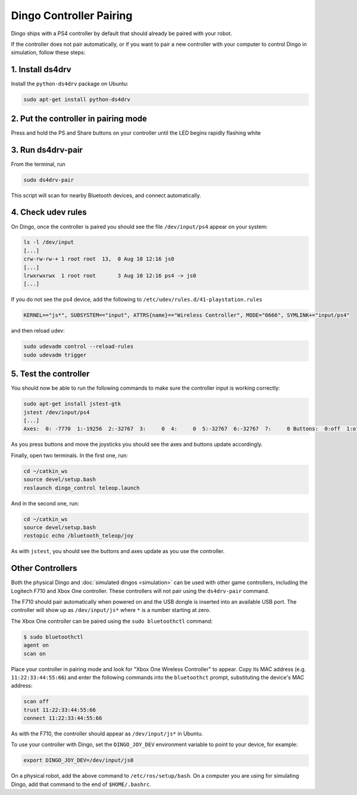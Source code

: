 Dingo Controller Pairing
===========================

Dingo ships with a PS4 controller by default that should already be paired with your robot.

If the controller does not pair automatically, or if you want to pair a new controller with your computer
to control Dingo in simulation, follow these steps:

1. Install ds4drv
-------------------

Install the ``python-ds4drv`` package on Ubuntu:

.. code-block:: bash

  sudo apt-get install python-ds4drv

2. Put the controller in pairing mode
---------------------------------------

Press and hold the PS and Share buttons on your controller until the LED begins rapidly flashing white

3. Run ds4drv-pair
--------------------

From the terminal, run

.. code-block:: bash

  sudo ds4drv-pair

This script will scan for nearby Bluetooth devices, and connect automatically.

4. Check udev rules
---------------------

On Dingo, once the controller is paired you should see the file ``/dev/input/ps4`` appear on your system:

.. code-block:: bash

  ls -l /dev/input
  [...]
  crw-rw-rw-+ 1 root root  13,  0 Aug 10 12:16 js0
  [...]
  lrwxrwxrwx  1 root root       3 Aug 10 12:16 ps4 -> js0
  [...]

If you do not see the ps4 device, add the following to ``/etc/udev/rules.d/41-playstation.rules``

.. code-block:: text

  KERNEL=="js*", SUBSYSTEM=="input", ATTRS{name}=="Wireless Controller", MODE="0666", SYMLINK+="input/ps4"

and then reload udev:

.. code-block:: bash

  sudo udevadm control --reload-rules
  sudo udevadm trigger

5. Test the controller
-----------------------

You should now be able to run the following commands to make sure the controller input is working correctly:

.. code-block:: bash

  sudo apt-get install jstest-gtk
  jstest /dev/input/ps4
  [...]
  Axes:  0: -7770  1:-19256  2:-32767  3:     0  4:     0  5:-32767  6:-32767  7:     0 Buttons:  0:off  1:off  2:off  3:off  4:off  5:off  6:off  7:off  8:off  9:off 10:off 11:off 12:off

As you press buttons and move the joysticks you should see the axes and buttons update accordingly.

Finally, open two terminals.  In the first one, run:

.. code-block:: bash

  cd ~/catkin_ws
  source devel/setup.bash
  roslaunch dingo_control teleop.launch

And in the second one, run:

.. code-block:: bash

  cd ~/catkin_ws
  source devel/setup.bash
  rostopic echo /bluetooth_teleop/joy

As with ``jstest``, you should see the buttons and axes update as you use the controller.


Other Controllers
------------------

Both the physical Dingo and :doc:`simulated dingos <simulation>` can be used with other game controllers, including the
Logitech F710 and Xbox One controller.  These controllers will not pair using the ``ds4drv-pair`` command.

The F710 should pair automatically when powered on and the USB dongle is inserted into an available USB port.  The
controller will show up as ``/dev/input/js*`` where ``*`` is a number starting at zero.

The Xbox One controller can be paired using the ``sudo bluetoothctl`` command:

.. code-block:: bash

  $ sudo bluetoothctl
  agent on
  scan on

Place your controller in pairing mode and look for "Xbox One Wireless Controller" to appear.  Copy its MAC address
(e.g. ``11:22:33:44:55:66``) and enter the following commands into the ``bluetoothct`` prompt, substituting the device's
MAC address:

.. code-block:: bash

  scan off
  trust 11:22:33:44:55:66
  connect 11:22:33:44:55:66

As with the F710, the controller should appear as ``/dev/input/js*`` in Ubuntu.

To use your controller with Dingo, set the ``DINGO_JOY_DEV`` environment variable to point to your device, for example:

.. code-block:: bash

  export DINGO_JOY_DEV=/dev/input/js0

On a physical robot, add the above command to ``/etc/ros/setup/bash``.  On a computer you are using for simulating Dingo,
add that command to the end of ``$HOME/.bashrc``.
